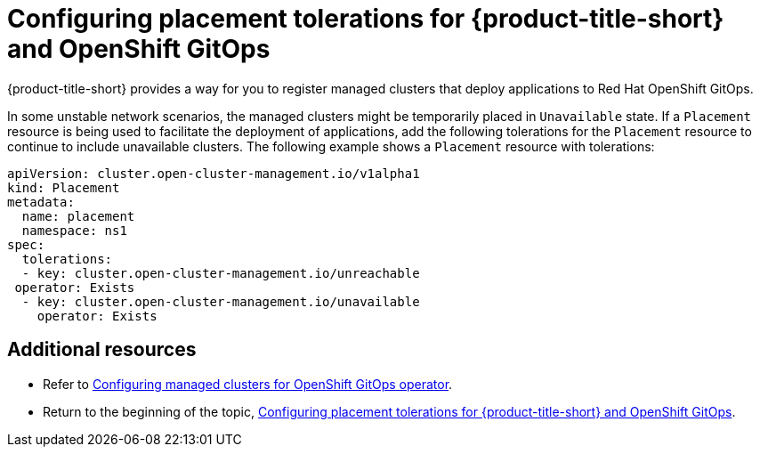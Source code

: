 [#tolerations-config]
= Configuring placement tolerations for {product-title-short} and OpenShift GitOps

{product-title-short} provides a way for you to register managed clusters that deploy applications to Red Hat OpenShift GitOps.

In some unstable network scenarios, the managed clusters might be temporarily placed in `Unavailable` state. If a `Placement` resource is being used to facilitate the deployment of applications, add the following tolerations for the `Placement` resource to continue to include unavailable clusters. The following example shows a `Placement` resource with tolerations:

[source,yaml]
----
apiVersion: cluster.open-cluster-management.io/v1alpha1
kind: Placement
metadata:
  name: placement
  namespace: ns1
spec:
  tolerations:
  - key: cluster.open-cluster-management.io/unreachable
 operator: Exists
  - key: cluster.open-cluster-management.io/unavailable
    operator: Exists
----

[#additional-resources-tolerations]
== Additional resources

- Refer to xref:../applications/tolerations_config.adoc#gitops-config[Configuring managed clusters for OpenShift GitOps operator]. 

- Return to the beginning of the topic, <<tolerations-config,Configuring placement tolerations for {product-title-short} and OpenShift GitOps>>.


